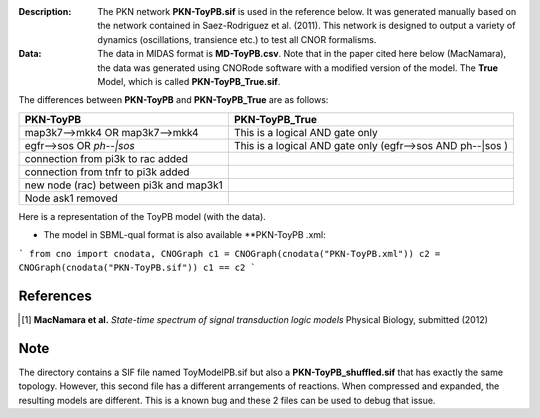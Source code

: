 :Description: The PKN network **PKN-ToyPB.sif** is used in the reference below.
    It was generated manually based on the network contained in Saez-Rodriguez 
    et al. (2011). This network is designed to output a variety of dynamics (oscillations, 
    transience etc.) to test all CNOR formalisms.

:Data: The data in MIDAS format is **MD-ToyPB.csv**. Note that in the paper cited 
    here below (MacNamara), the data was generated
    using CNORode software with a modified version of the model. The **True** Model, which
    is called **PKN-ToyPB_True.sif**. 
    
The differences between **PKN-ToyPB** and **PKN-ToyPB_True** are as follows:

========================================= =====================================================================
PKN-ToyPB                                 PKN-ToyPB_True
========================================= =====================================================================
map3k7-->mkk4 OR map3k7-->mkk4            This is a logical AND gate only
egfr-->sos OR `ph--|sos`                  This is a logical AND gate only (egfr-->sos AND ph--|sos )
connection from pi3k to rac added
connection from tnfr to pi3k added
new node (rac) between pi3k and map3k1
Node ask1 removed
========================================= =====================================================================

Here is a representation of the ToyPB model (with the data).

.. image:: https://github.com/cellnopt/cellnopt/blob/master/cno/datasets/ToyPB/PKN-ToyPB.png
   :width: 200pt
   :height: 100pt
   :align: center
   :alt: ToyPB figure


- The model in SBML-qual format is also available **PKN-ToyPB   .xml: 
  
  
```
from cno import cnodata, CNOGraph
c1 = CNOGraph(cnodata("PKN-ToyPB.xml"))
c2 = CNOGraph(cnodata("PKN-ToyPB.sif"))
c1 == c2
```


References
--------------

.. [1] **MacNamara et al.** 
    *State-time spectrum of signal transduction logic models* 
    Physical Biology, submitted (2012)

Note
-------

The directory contains a SIF file named ToyModelPB.sif but also a
**PKN-ToyPB_shuffled.sif** that has exactly the same topology. However, this second
file has a different arrangements of reactions. When compressed and expanded, 
the resulting  models are different. This is a known bug and these 2 files can 
be used to debug that issue.
